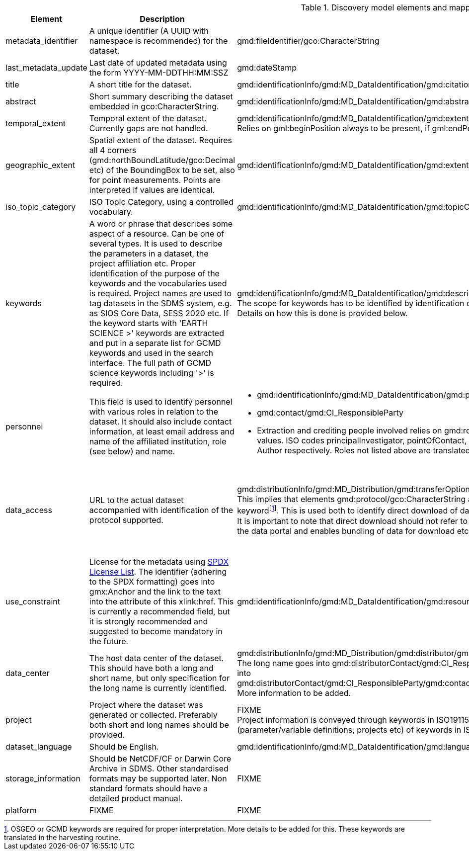 ////
GCMD Data_Set_Citation is missing, need to add.
////
[.landscape]
<<<
[[discovery-model-elements]]
[cols="15,~,~,~",title="Discovery model elements and mappings against exchange standards."]
|=======================================================================
|Element |Description |ISO19115 |GCMD DIF 

>|metadata_identifier 
| A unique identifier (A UUID with namespace is recommended) for the dataset. 
|gmd:fileIdentifier/gco:CharacterString  
|Entry_ID 

|last_metadata_update 
| Last date of updated metadata using the form YYYY-MM-DDTHH:MM:SSZ 
|gmd:dateStamp 
|FIXME

>|title 
|A short title for the dataset. 
|gmd:identificationInfo/gmd:MD_DataIdentification/gmd:citation/gmd:CI_Citation/gmd:title/gco:CharacterString 
|Entry_Title

>|abstract 
|Short summary describing the dataset embedded in gco:CharacterString.  
|gmd:identificationInfo/gmd:MD_DataIdentification/gmd:abstract 
|Summary

>|temporal_extent 
|Temporal extent of the dataset. Currently gaps are not handled.  
|gmd:identificationInfo/gmd:MD_DataIdentification/gmd:extent/gmd:EX_Extent/gmd:temporalElement/gmd:EX_TemporalExtent/gmd:extent/gml:TimePeriod +
Relies on gml:beginPosition always to be present, if gml:endPosition is missing it is considered an ongoing observational effort.
|Temporal_Coverage

>|geographic_extent 
|Spatial extent of the dataset.  Requires all 4 corners (gmd:northBoundLatitude/gco:Decimal etc) of the BoundingBox to be set, also for point measurements. Points are interpreted if values are identical. 
|gmd:identificationInfo/gmd:MD_DataIdentification/gmd:extent/gmd:EX_Extent/gmd:geographicElement/gmd:EX_GeographicBoundingBox 
|Spatial_Coverage

>|iso_topic_category
|ISO Topic Category, using a controlled vocabulary. 
|gmd:identificationInfo/gmd:MD_DataIdentification/gmd:topicCategory/gmd:MD_TopicCategoryCode 
|ISO_Topic_Category

>|keywords
|A word or phrase that describes some aspect of a resource. Can be one of several types. It is used to describe the parameters in a dataset, the project affiliation etc. Proper identification of the purpose of the keywords and the vocabularies used is required. Project names are used to tag datasets in the SDMS system, e.g. as SIOS Core Data, SESS 2020 etc. If the keyword starts with 'EARTH SCIENCE &gt;' keywords are extracted and put in a separate list for GCMD keywords and used in the search interface. The full path of GCMD science keywords including '&gt;' is required. 
|gmd:identificationInfo/gmd:MD_DataIdentification/gmd:descriptiveKeywords/gmd:MD_Keywords/gmd:keyword/gco:CharacterString  +
The scope for keywords has to be identified by identification of the purpose (parameter/variable definitions, projects etc) of keywords in ISO records.
Details on how this is done is provided below.
|Parameters +
Earth Science keywords.

>|personnel 
|This field is used to identify personnel with various roles in relation to the dataset. It should also include contact information, at least email address and name of the affiliated institution, role (see below) and name. 
a|* gmd:identificationInfo/gmd:MD_DataIdentification/gmd:pointOfContact/gmd:CI_ResponsibleParty
* gmd:contact/gmd:CI_ResponsibleParty
* Extraction and crediting people involved relies on gmd:role/gmd:CI_RoleCode to have attribute codeListValue set according to a predefined set of values. ISO codes principalInvestigator, pointOfContact, and author are translated into roles of Principal Investigator, Technical Contact, Metadata Author respectively. Roles not listed above are translated into Technical Contact. 
|Personnel +
Extracts information from Originating_Center as well

>|data_access
|URL to the actual dataset accompanied with identification of the protocol supported.  
|gmd:distributionInfo/gmd:MD_Distribution/gmd:transferOptions/gmd:MD_DigitalTransferOptions/gmd:onLine/gmd:CI_OnlineResource +
This implies that elements gmd:protocol/gco:CharacterString and gmd:linkage/gmd:URL must be set and the gmd:protocol contains a predefined keywordfootnote:[OSGEO or GCMD keywords are required for proper interpretation. More details to be added for this. These keywords are translated in the harvesting routine.]. This is used both to identify direct download of datasets (i.e. HTTP or FTP) as well as services on top of dataset (e.g. OPeNDAP, OGC WMS). It is important to note that direct download should not refer to a website requiring manual intervention. Direct download will be handled by the basket in the data portal and enables bundling of data for download etc.
|Related_URL +
The purpose of the URL has to be properly identified using the relevant fields and vocabularies. Details are provided below.

>|use_constraint 
|License for the metadata using https://spdx.org/licenses/[SPDX License List]. The identifier (adhering to the SPDX formatting) goes into gmx:Anchor and the link to the text into  the attribute of this xlink:href. This is currently a recommended field, but it is strongly recommended and suggested to become mandatory in the future. 
|gmd:identificationInfo/gmd:MD_DataIdentification/gmd:resourceConstraints/gmd:MD_LegalConstraints/gmd:useLimitation 
|Use_Constraint

>|data_center 
|The host data center of the dataset. This should have both a long and short name, but only specification for the long name is currently identified. 
|gmd:distributionInfo/gmd:MD_Distribution/gmd:distributor/gmd:MD_Distributor +
The long name goes into gmd:distributorContact/gmd:CI_ResponsibleParty/gmd:organisationName/gco:CharacterString and the URL for the data center into gmd:distributorContact/gmd:CI_ResponsibleParty/gmd:contactInfo/gmd:CI_Contact/gmd:onlineResource/gmd:CI_OnlineResource/gmd:linkage/gmd:URL. More information to be added. 
|Data_Center

>|project 
|Project where the dataset was generated or collected. Preferably both short and long names should be provided.
|FIXME +
Project information is conveyed through keywords in ISO19115 profiles.
The scope for keywords has to be identified by identification of the purpose (parameter/variable definitions, projects etc) of keywords in ISO records.
Details on how this is done is provided below.
|Project

>|dataset_language 
|Should be English. 
|gmd:identificationInfo/gmd:MD_DataIdentification/gmd:language 
|Data_Set_Language

>|storage_information 
|Should be NetCDF/CF or Darwin Core Archive in SDMS. Other standardised formats may be supported later. Non standard formats should have a detailed product manual. 
|FIXME 
|Distribution +
Extracts information from the Distribution element FIXME

>|platform
|FIXME
|FIXME
|FIXME

|=======================================================================

[.portrait]
<<<
